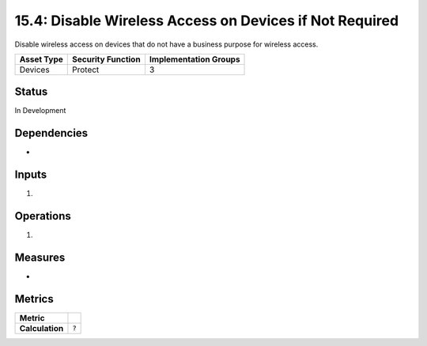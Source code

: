 15.4: Disable Wireless Access on Devices if Not Required
=========================================================
Disable wireless access on devices that do not have a business purpose for wireless access.

.. list-table::
	:header-rows: 1

	* - Asset Type 
	  - Security Function
	  - Implementation Groups
	* - Devices
	  - Protect
	  - 3

Status
------
In Development

Dependencies
------------
* 

Inputs
-----------
#. 

Operations
----------
#. 

Measures
--------
* 

Metrics
-------

.. list-table::

	* - **Metric**
	  - | 
	* - **Calculation**
	  - :code:`?`

.. history
.. authors
.. license